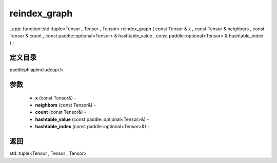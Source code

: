 .. _cn_api_paddle_experimental_reindex_graph:

reindex_graph
-------------------------------

..cpp: function::std::tuple<Tensor , Tensor , Tensor> reindex_graph ( const Tensor & x , const Tensor & neighbors , const Tensor & count , const paddle::optional<Tensor> & hashtable_value , const paddle::optional<Tensor> & hashtable_index ) ;

定义目录
:::::::::::::::::::::
paddle\phi\api\include\api.h

参数
:::::::::::::::::::::
	- **x** (const Tensor&) - 
	- **neighbors** (const Tensor&) - 
	- **count** (const Tensor&) - 
	- **hashtable_value** (const paddle::optional<Tensor>&) - 
	- **hashtable_index** (const paddle::optional<Tensor>&) - 



返回
:::::::::::::::::::::
std::tuple<Tensor , Tensor , Tensor>
